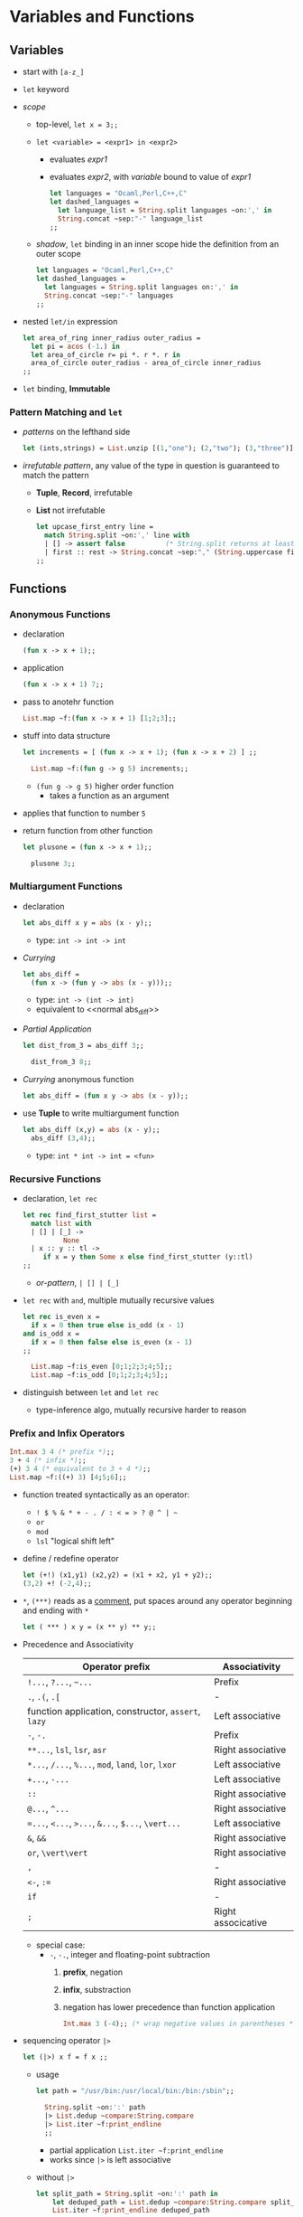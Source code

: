 * Variables and Functions
** Variables
   * start with ~[a-z_]~
   * ~let~ keyword
   * /scope/
     * top-level, ~let x = 3;;~
     * ~let <variable> = <expr1> in <expr2>~
       * evaluates /expr1/
       * evaluates /expr2/, with /variable/ bound to value of /expr1/
	 #+BEGIN_SRC ocaml
           let languages = "Ocaml,Perl,C++,C"
           let dashed_languages =
             let language_list = String.split languages ~on:',' in
             String.concat ~sep:"-" language_list
           ;;
	 #+END_SRC
     * /shadow/, ~let~ binding in an inner scope hide the definition from an outer scope
       #+BEGIN_SRC ocaml
         let languages = "Ocaml,Perl,C++,C"
         let dashed_languages =
           let languages = String.split languages on:',' in
           String.concat ~sep:"-" languages
         ;;
       #+END_SRC
   * nested ~let/in~ expression
     #+BEGIN_SRC ocaml
       let area_of_ring inner_radius outer_radius =
         let pi = acos (-1.) in
         let area_of_circle r= pi *. r *. r in
         area_of_circle outer_radius - area_of_circle inner_radius
       ;;
     #+END_SRC
   * ~let~ binding, *Immutable*

*** Pattern Matching and ~let~
    * /patterns/ on the lefthand side
      #+BEGIN_SRC ocaml
        let (ints,strings) = List.unzip [(1,"one"); (2,"two"); (3,"three")];;
      #+END_SRC
    * /irrefutable pattern/, any value of the type in question is guaranteed to match the pattern
      * *Tuple*, *Record*, irrefutable
      * *List* not irrefutable
        #+BEGIN_SRC ocaml
          let upcase_first_entry line =
            match String.split ~on:',' line with
            | [] -> assert false          (* String.split returns at least one element *)
            | first :: rest -> String.concat ~sep:"," (String.uppercase first :: rest)
          ;;
        #+END_SRC 

** Functions
*** Anonymous Functions
    * declaration
      #+BEGIN_SRC ocaml
        (fun x -> x + 1);;
      #+END_SRC
    * application
      #+BEGIN_SRC ocaml
        (fun x -> x + 1) 7;;
      #+END_SRC
    * pass to anotehr function
      #+BEGIN_SRC ocaml
        List.map ~f:(fun x -> x + 1) [1;2;3];;
      #+END_SRC
    * stuff into data structure
      #+BEGIN_SRC ocaml
        let increments = [ (fun x -> x + 1); (fun x -> x + 2) ] ;;
          
          List.map ~f:(fun g -> g 5) increments;;
      #+END_SRC
      * ~(fun g -> g 5)~ higher order function
        * takes a function as an argument
	* applies that function to number ~5~
    * return function from other function
      #+BEGIN_SRC ocaml
        let plusone = (fun x -> x + 1);;
          
          plusone 3;;
      #+END_SRC

*** Multiargument Functions
    * declaration
      #+NAME: normal abs_diff
      #+BEGIN_SRC ocaml
        let abs_diff x y = abs (x - y);;
      #+END_SRC
      * type: ~int -> int -> int~
    * /Currying/
      #+BEGIN_SRC ocaml
        let abs_diff =
          (fun x -> (fun y -> abs (x - y)));;
      #+END_SRC
      * type: ~int -> (int -> int)~
      * equivalent to <<normal abs_diff>>
    * /Partial Application/
      #+BEGIN_SRC ocaml
        let dist_from_3 = abs_diff 3;;

          dist_from_3 8;;
      #+END_SRC
    * /Currying/ anonymous function
      #+BEGIN_SRC ocaml
        let abs_diff = (fun x y -> abs (x - y));;
      #+END_SRC
    * use *Tuple* to write multiargument function
      #+BEGIN_SRC ocaml
        let abs_diff (x,y) = abs (x - y);;
          abs_diff (3,4);;
      #+END_SRC
      * type: ~int * int -> int = <fun>~

*** Recursive Functions
    * declaration, ~let rec~
      #+BEGIN_SRC ocaml
        let rec find_first_stutter list =
          match list with
          | [] | [_] ->
                  None
          | x :: y :: tl ->
             if x = y then Some x else find_first_stutter (y::tl)
        ;;      
      #+END_SRC
      * /or-pattern/, ~| [] | [_]~
    * ~let rec~ with ~and~, multiple mutually recursive values
      #+BEGIN_SRC ocaml
        let rec is_even x =
          if x = 0 then true else is_odd (x - 1)
        and is_odd x =
          if x = 0 then false else is_even (x - 1)
        ;;

          List.map ~f:is_even [0;1;2;3;4;5];;
          List.map ~f:is_odd [0;1;2;3;4;5];;
      #+END_SRC
    * distinguish between ~let~ and ~let rec~
      * type-inference algo, mutually recursive harder to reason

*** Prefix and Infix Operators
    #+BEGIN_SRC ocaml
      Int.max 3 4 (* prefix *);;
      3 + 4 (* infix *);;
      (+) 3 4 (* equivalent to 3 + 4 *);;
      List.map ~f:((+) 3) [4;5;6];;      
    #+END_SRC
    * function treated syntactically as an operator: 
      * ~! $ % & * + - . / : < = > ? @ ^ | ~~
      * ~or~
      * ~mod~
      * ~lsl~ "logical shift left"
    * define / redefine operator
      #+BEGIN_SRC ocaml
        let (+!) (x1,y1) (x2,y2) = (x1 + x2, y1 + y2);;
        (3,2) +! (-2,4);;
      #+END_SRC
    * ~*~, ~(***)~ reads as a _comment_, put spaces around any operator beginning and ending with ~*~
      #+BEGIN_SRC ocaml
        let ( *** ) x y = (x ** y) ** y;;
      #+END_SRC
    * Precedence and Associativity
      | Operator prefix                                      | Associativity      |
      |------------------------------------------------------+--------------------|
      | ~!...~, ~?...~, =~...=                               | Prefix             |
      | ~.~, ~.(~, ~.[~                                      | -                  |
      | function application, constructor, ~assert~, ~lazy~  | Left associative   |
      | ~-~, ~-.~                                            | Prefix             |
      | ~**...~, ~lsl~, ~lsr~, ~asr~                         | Right associative  |
      | ~*...~, ~/...~, ~%...~, ~mod~, ~land~, ~lor~, ~lxor~ | Left associative   |
      | ~+...~, ~-...~                                       | Left associative   |
      | ~::~                                                 | Right associative  |
      | ~@...~, ~^...~                                       | Right associative  |
      | ~=...~, ~<...~, ~>...~, ~&...~, ~$...~, ~\vert...~   | Left associative   |
      | ~&~, ~&&~                                            | Right associative  |
      | ~or~, ~\vert\vert~                                   | Right associative  |
      | ~,~                                                  | -                  |
      | ~<-~, ~:=~                                           | Right associative  |
      | ~if~                                                 | -                  |
      | ~;~                                                  | Right associcative |
      * special case:
        * =-=, =-.=, integer and floating-point subtraction
          1. *prefix*, negation
          2. *infix*, substraction
          3. negation has lower precedence than function application
             #+BEGIN_SRC ocaml
               Int.max 3 (-4);; (* wrap negative values in parentheses *)
	     #+END_SRC
    * sequencing operator =|>=
      #+BEGIN_SRC ocaml
        let (|>) x f = f x ;;
      #+END_SRC
      * usage
        #+BEGIN_SRC ocaml
          let path = "/usr/bin:/usr/local/bin:/bin:/sbin";;

            String.split ~on:':' path
            |> List.dedup ~compare:String.compare
            |> List.iter ~f:print_endline
            ;;
        #+END_SRC
        * partial application =List.iter ~f:print_endline=
        * works since =|>= is left associative
      * without =|>=
        #+BEGIN_SRC ocaml
          let split_path = String.split ~on:':' path in
              let deduped_path = List.dedup ~compare:String.compare split_path in
              List.iter ~f:print_endline deduped_path
          ;;
        #+END_SRC

*** Declaring Functions with =function=
    * =function=
      #+BEGIN_SRC ocaml -n
        let some_or_zero = function
          | Some x -> x
          | None -> 0
        ;;

          List.map ~f:some_or_zero [Some 3; None; Some 4];;
      #+END_SRC
      * type: ~int option -> int = <fun>~
      * equivalent to:
        #+BEGIN_SRC ocaml
          let some_or_zero num_opt =
            match num_opt with
            | Some x -> x
            | None -> 0
          ;;
        #+END_SRC
    * combined ith /curried/ function
      #+BEGIN_SRC ocaml
        let some_or_default default = function
          | Some x -> x
          | None -> default
        ;;

        some_or_default 3 (Some 5);;
      #+END_SRC
      * type: ~a -> a option -> a = <fun>~

*** Labeled Arguments
    * identify a function argument by name
      #+BEGIN_SRC ocaml
        let ratio ~num ~denom = float num /. float denom;;

        ratio ~num:3 ~denom:10;;
      #+END_SRC
    * /label punning/, drop the text after =:=
      #+BEGIN_SRC ocaml
        let num = 3 in
            let denom = 4 in
            ratio ~num ~denom;;
      #+END_SRC

**** Higher-order functions and labels
     * higher-order function, order of labeled arguments matters

*** Optional Arguments
    * 
